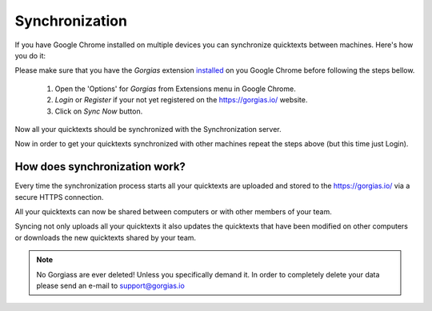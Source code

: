 .. _sync:

Synchronization
===========================

If you have Google Chrome installed on multiple devices you can synchronize
quicktexts between machines. Here's how you do it:

Please make sure that you have the `Gorgias` extension installed_ on you
Google Chrome before following the steps bellow.

 1. Open the 'Options' for `Gorgias` from Extensions menu in Google Chrome.
 2. `Login` or `Register` if your not yet registered on the https://gorgias.io/ website.
 3. Click on `Sync Now` button.

Now all your quicktexts should be synchronized with the Synchronization server.

Now in order to get your quicktexts synchronized with other machines repeat
the steps above (but this time just Login).

How does synchronization work?
---------------------------------

Every time the synchronization process starts all your quicktexts are uploaded
and stored to the https://gorgias.io/ via a secure HTTPS connection.

All your quicktexts can now be shared between computers or with other members of your team.

Syncing not only uploads all your quicktexts it also updates the quicktexts
that have been modified on other computers or downloads the new quicktexts shared
by your team.

.. note:: No Gorgiass are ever deleted! Unless you specifically demand it.
          In order to completely delete your data please send an e-mail to support@gorgias.io

.. _installed: https://chrome.google.com/webstore/detail/quicktext-for-gmail/fbkpbekdjdelappaffjlbfffidknkeko
